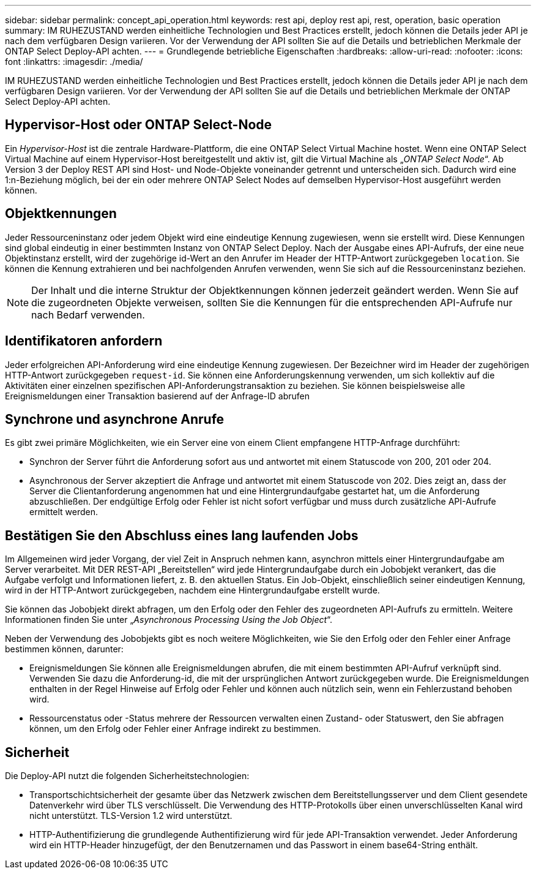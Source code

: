 ---
sidebar: sidebar 
permalink: concept_api_operation.html 
keywords: rest api, deploy rest api, rest, operation, basic operation 
summary: IM RUHEZUSTAND werden einheitliche Technologien und Best Practices erstellt, jedoch können die Details jeder API je nach dem verfügbaren Design variieren. Vor der Verwendung der API sollten Sie auf die Details und betrieblichen Merkmale der ONTAP Select Deploy-API achten. 
---
= Grundlegende betriebliche Eigenschaften
:hardbreaks:
:allow-uri-read: 
:nofooter: 
:icons: font
:linkattrs: 
:imagesdir: ./media/


[role="lead"]
IM RUHEZUSTAND werden einheitliche Technologien und Best Practices erstellt, jedoch können die Details jeder API je nach dem verfügbaren Design variieren. Vor der Verwendung der API sollten Sie auf die Details und betrieblichen Merkmale der ONTAP Select Deploy-API achten.



== Hypervisor-Host oder ONTAP Select-Node

Ein _Hypervisor-Host_ ist die zentrale Hardware-Plattform, die eine ONTAP Select Virtual Machine hostet. Wenn eine ONTAP Select Virtual Machine auf einem Hypervisor-Host bereitgestellt und aktiv ist, gilt die Virtual Machine als „_ONTAP Select Node_“. Ab Version 3 der Deploy REST API sind Host- und Node-Objekte voneinander getrennt und unterscheiden sich. Dadurch wird eine 1:n-Beziehung möglich, bei der ein oder mehrere ONTAP Select Nodes auf demselben Hypervisor-Host ausgeführt werden können.



== Objektkennungen

Jeder Ressourceninstanz oder jedem Objekt wird eine eindeutige Kennung zugewiesen, wenn sie erstellt wird. Diese Kennungen sind global eindeutig in einer bestimmten Instanz von ONTAP Select Deploy. Nach der Ausgabe eines API-Aufrufs, der eine neue Objektinstanz erstellt, wird der zugehörige id-Wert an den Anrufer im Header der HTTP-Antwort zurückgegeben `location`. Sie können die Kennung extrahieren und bei nachfolgenden Anrufen verwenden, wenn Sie sich auf die Ressourceninstanz beziehen.


NOTE: Der Inhalt und die interne Struktur der Objektkennungen können jederzeit geändert werden. Wenn Sie auf die zugeordneten Objekte verweisen, sollten Sie die Kennungen für die entsprechenden API-Aufrufe nur nach Bedarf verwenden.



== Identifikatoren anfordern

Jeder erfolgreichen API-Anforderung wird eine eindeutige Kennung zugewiesen. Der Bezeichner wird im Header der zugehörigen HTTP-Antwort zurückgegeben `request-id`. Sie können eine Anforderungskennung verwenden, um sich kollektiv auf die Aktivitäten einer einzelnen spezifischen API-Anforderungstransaktion zu beziehen. Sie können beispielsweise alle Ereignismeldungen einer Transaktion basierend auf der Anfrage-ID abrufen



== Synchrone und asynchrone Anrufe

Es gibt zwei primäre Möglichkeiten, wie ein Server eine von einem Client empfangene HTTP-Anfrage durchführt:

* Synchron der Server führt die Anforderung sofort aus und antwortet mit einem Statuscode von 200, 201 oder 204.
* Asynchronous der Server akzeptiert die Anfrage und antwortet mit einem Statuscode von 202. Dies zeigt an, dass der Server die Clientanforderung angenommen hat und eine Hintergrundaufgabe gestartet hat, um die Anforderung abzuschließen. Der endgültige Erfolg oder Fehler ist nicht sofort verfügbar und muss durch zusätzliche API-Aufrufe ermittelt werden.




== Bestätigen Sie den Abschluss eines lang laufenden Jobs

Im Allgemeinen wird jeder Vorgang, der viel Zeit in Anspruch nehmen kann, asynchron mittels einer Hintergrundaufgabe am Server verarbeitet. Mit DER REST-API „Bereitstellen“ wird jede Hintergrundaufgabe durch ein Jobobjekt verankert, das die Aufgabe verfolgt und Informationen liefert, z. B. den aktuellen Status. Ein Job-Objekt, einschließlich seiner eindeutigen Kennung, wird in der HTTP-Antwort zurückgegeben, nachdem eine Hintergrundaufgabe erstellt wurde.

Sie können das Jobobjekt direkt abfragen, um den Erfolg oder den Fehler des zugeordneten API-Aufrufs zu ermitteln. Weitere Informationen finden Sie unter „_Asynchronous Processing Using the Job Object_“.

Neben der Verwendung des Jobobjekts gibt es noch weitere Möglichkeiten, wie Sie den Erfolg oder den Fehler einer Anfrage bestimmen können, darunter:

* Ereignismeldungen Sie können alle Ereignismeldungen abrufen, die mit einem bestimmten API-Aufruf verknüpft sind. Verwenden Sie dazu die Anforderung-id, die mit der ursprünglichen Antwort zurückgegeben wurde. Die Ereignismeldungen enthalten in der Regel Hinweise auf Erfolg oder Fehler und können auch nützlich sein, wenn ein Fehlerzustand behoben wird.
* Ressourcenstatus oder -Status mehrere der Ressourcen verwalten einen Zustand- oder Statuswert, den Sie abfragen können, um den Erfolg oder Fehler einer Anfrage indirekt zu bestimmen.




== Sicherheit

Die Deploy-API nutzt die folgenden Sicherheitstechnologien:

* Transportschichtsicherheit der gesamte über das Netzwerk zwischen dem Bereitstellungsserver und dem Client gesendete Datenverkehr wird über TLS verschlüsselt. Die Verwendung des HTTP-Protokolls über einen unverschlüsselten Kanal wird nicht unterstützt. TLS-Version 1.2 wird unterstützt.
* HTTP-Authentifizierung die grundlegende Authentifizierung wird für jede API-Transaktion verwendet. Jeder Anforderung wird ein HTTP-Header hinzugefügt, der den Benutzernamen und das Passwort in einem base64-String enthält.


